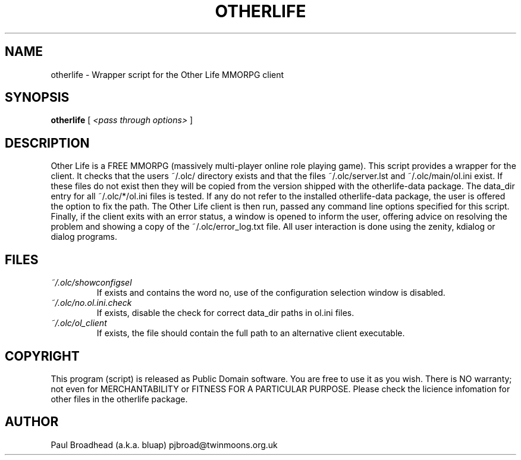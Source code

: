 .TH OTHERLIFE 6 "April 2010" "otherlife-0.0.2" "Other Life Wrapper Script"

.SH NAME
otherlife - Wrapper script for the Other Life MMORPG client

.SH SYNOPSIS
.B otherlife
[
.I <pass through options>
]

.SH DESCRIPTION
Other Life is a FREE MMORPG (massively multi-player online role playing 
game). This script provides a wrapper for the client.  It checks that the users
~/.olc/ directory exists and that the files ~/.olc/server.lst and
~/.olc/main/ol.ini exist.  If these files do not exist then they will be copied
from the version shipped with the otherlife-data package.  The data_dir entry
for all ~/.olc/*/ol.ini files is tested.  If any do not refer to the installed
otherlife-data package, the user is offered the option to fix the path.  The 
Other Life client is then run, passed any command line options specified for
this script.  Finally, if the client exits with an error status, a window is 
opened to inform the user, offering advice on resolving the problem and showing
a copy of the ~/.olc/error_log.txt file.  All user interaction is done using 
the zenity, kdialog or dialog programs.

.SH FILES
.I ~/.olc/showconfigsel
.RS
If exists and contains the word no, use of the configuration selection window
is disabled.
.RE
.I ~/.olc/no.ol.ini.check
.RS
If exists, disable the check for correct data_dir paths in ol.ini files.
.RE
.I ~/.olc/ol_client
.RS
If exists, the file should contain the full path to an alternative client
executable.
.RE

.SH COPYRIGHT
This program (script) is released as Public Domain software.  You are
free to use it as you wish. There is NO  warranty; not even for
MERCHANTABILITY or FITNESS FOR A PARTICULAR PURPOSE.   Please check the
licience infomation for other files in the otherlife package.

.SH AUTHOR
Paul Broadhead (a.k.a. bluap) pjbroad@twinmoons.org.uk
